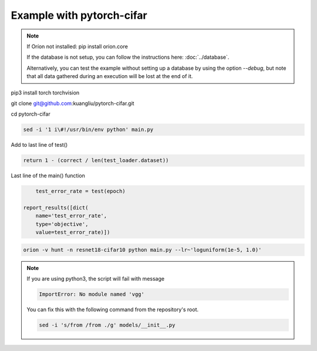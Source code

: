 **************************
Example with pytorch-cifar
**************************

.. note ::

    If Oríon not installed: pip install orion.core

    If the database is not setup, you can follow the instructions here:
    :doc:`../database`.

    Alternatively, you can test the example without setting up a database by
    using the option `--debug`, but note that all data gathered during an
    execution will be lost at the end of it.

pip3 install torch torchvision

git clone git@github.com:kuangliu/pytorch-cifar.git

cd pytorch-cifar

.. code-block:: bash

    sed -i '1 i\#!/usr/bin/env python' main.py

Add to last line of test()

.. code-block:: python

    return 1 - (correct / len(test_loader.dataset))

Last line of the main() function

.. code-block:: python

        test_error_rate = test(epoch)

    report_results([dict(
        name='test_error_rate',
        type='objective',
        value=test_error_rate)])

.. code-block:: bash

    orion -v hunt -n resnet18-cifar10 python main.py --lr~'loguniform(1e-5, 1.0)'

.. note ::

    If you are using python3, the script will fail with message

    .. code-block:: bash

        ImportError: No module named 'vgg'

    You can fix this with the following command from the repository's root.

    .. code-block:: bash

        sed -i 's/from /from ./g' models/__init__.py


.. # orion submit -n resnet18-cifar10 mysubmissionfile
